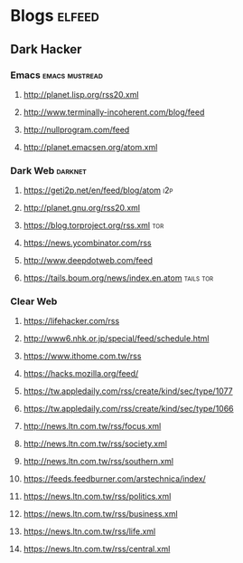 * Blogs                                                              :elfeed:
** Dark Hacker                                                       
*** Emacs                                                    :emacs:mustread:
**** http://planet.lisp.org/rss20.xml
**** http://www.terminally-incoherent.com/blog/feed
**** http://nullprogram.com/feed
**** http://planet.emacsen.org/atom.xml
*** Dark Web                                                        :darknet:
**** https://geti2p.net/en/feed/blog/atom                           :i2p:
**** http://planet.gnu.org/rss20.xml
**** https://blog.torproject.org/rss.xml                            :tor:
**** https://news.ycombinator.com/rss
**** http://www.deepdotweb.com/feed
**** https://tails.boum.org/news/index.en.atom                      :tails:tor:
*** Clear Web
**** https://lifehacker.com/rss
**** http://www6.nhk.or.jp/special/feed/schedule.html
**** https://www.ithome.com.tw/rss
**** https://hacks.mozilla.org/feed/
**** https://tw.appledaily.com/rss/create/kind/sec/type/1077
**** https://tw.appledaily.com/rss/create/kind/sec/type/1066
**** http://news.ltn.com.tw/rss/focus.xml
**** http://news.ltn.com.tw/rss/society.xml
**** http://news.ltn.com.tw/rss/southern.xml
**** https://feeds.feedburner.com/arstechnica/index/
**** https://news.ltn.com.tw/rss/politics.xml
**** https://news.ltn.com.tw/rss/business.xml
**** https://news.ltn.com.tw/rss/life.xml
**** https://news.ltn.com.tw/rss/central.xml
